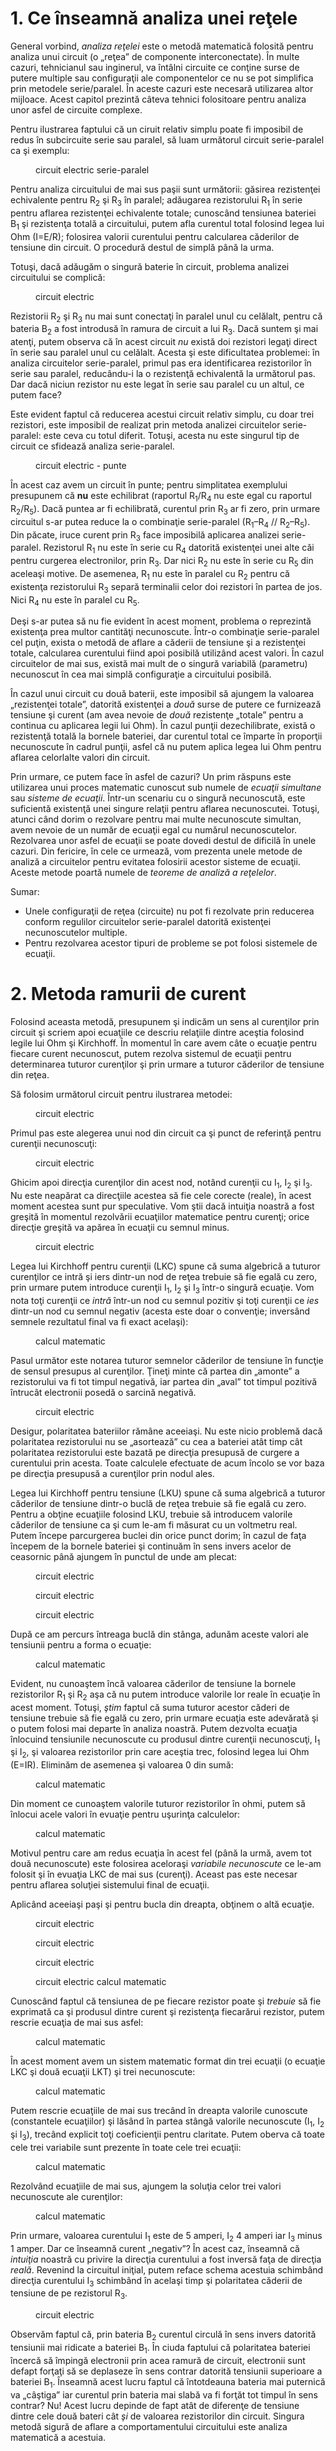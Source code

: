 * 1. Ce înseamnă analiza unei reţele

General vorbind, /analiza reţelei/ este o metodă matematică folosită
pentru analiza unui circuit (o „reţea” de componente interconectate). În
multe cazuri, tehnicianul sau inginerul, va întâlni circuite ce conţine
surse de putere multiple sau configuraţii ale componentelor ce nu se pot
simplifica prin metodele serie/paralel. În aceste cazuri este necesară
utilizarea altor mijloace. Acest capitol prezintă câteva tehnici
folositoare pentru analiza unor asfel de circuite complexe.

Pentru ilustrarea faptului că un ciruit relativ simplu poate fi
imposibil de redus în subcircuite serie sau paralel, să luam următorul
circuit serie-paralel ca şi exemplu:

#+CAPTION: circuit electric serie-paralel
[[../poze/00206.png]]

Pentru analiza circuitului de mai sus paşii sunt următorii: găsirea
rezistenţei echivalente pentru R_{2} şi R_{3} în paralel; adăugarea
rezistorului R_{1} în serie pentru aflarea rezistenţei echivalente
totale; cunoscând tensiunea bateriei B_{1} şi rezistenţa totală a
circuitului, putem afla curentul total folosind legea lui Ohm (I=E/R);
folosirea valorii curentului pentru calcularea căderilor de tensiune din
circuit. O procedură destul de simplă până la urma.

Totuşi, dacă adăugăm o singură baterie în circuit, problema analizei
circuitului se complică:

#+CAPTION: circuit electric
[[../poze/00207.png]]

Rezistorii R_{2} şi R_{3} nu mai sunt conectaţi în paralel unul cu
celălalt, pentru că bateria B_{2} a fost introdusă în ramura de circuit
a lui R_{3}. Dacă suntem şi mai atenţi, putem observa că în acest
circuit /nu/ există doi rezistori legaţi direct în serie sau paralel
unul cu celălalt. Acesta şi este dificultatea problemei: în analiza
circuitelor serie-paralel, primul pas era identificarea rezistorilor în
serie sau paralel, reducându-i la o rezistenţă echivalentă la următorul
pas. Dar dacă niciun rezistor nu este legat în serie sau paralel cu un
altul, ce putem face?

Este evident faptul că reducerea acestui circuit relativ simplu, cu doar
trei rezistori, este imposibil de realizat prin metoda analizei
circuitelor serie-paralel: este ceva cu totul diferit. Totuşi, acesta nu
este singurul tip de circuit ce sfidează analiza serie-paralel.

#+CAPTION: circuit electric - punte
[[../poze/00208.png]]

În acest caz avem un circuit în punte; pentru simplitatea exemplului
presupunem că *nu* este echilibrat (raportul R_{1}/R_{4} nu este egal cu
raportul R_{2}/R_{5}). Dacă puntea ar fi echilibrată, curentul prin
R_{3} ar fi zero, prin urmare circuitul s-ar putea reduce la o
combinaţie serie-paralel (R_{1}--R_{4} // R_{2}--R_{5}). Din păcate,
iruce curent prin R_{3} face imposibilă aplicarea analizei
serie-paralel. Rezistorul R_{1} nu este în serie cu R_{4} datorită
existenţei unei alte căi pentru curgerea electronilor, prin R_{3}. Dar
nici R_{2} nu este în serie cu R_{5} din aceleaşi motive. De asemenea,
R_{1} nu este în paralel cu R_{2} pentru că existenţa rezistorului R_{3}
separă terminalii celor doi rezistori în partea de jos. Nici R_{4} nu
este în paralel cu R_{5}.

Deşi s-ar putea să nu fie evident în acest moment, problema o reprezintă
existenţa prea multor cantităţi necunoscute. Într-o combinaţie
serie-paralel cel puţin, exista o metodă de aflare a căderii de tensiune
şi a rezistenţei totale, calcularea curentului fiind apoi posibilă
utilizând acest valori. În cazul circuitelor de mai sus, există mai mult
de o singură variabilă (parametru) necunoscut în cea mai simplă
configuraţie a circuitului posibilă.

În cazul unui circuit cu două baterii, este imposibil să ajungem la
valoarea „rezistenţei totale”, datorită existenţei a /două/ surse de
putere ce furnizează tensiune şi curent (am avea nevoie de /două/
rezistenţe „totale” pentru a continua cu aplicarea legii lui Ohm). În
cazul punţii dezechilibrate, există o rezistenţă totală la bornele
bateriei, dar curentul total ce împarte în proporţii necunoscute în
cadrul punţii, asfel că nu putem aplica legea lui Ohm pentru aflarea
celorlalte valori din circuit.

Prin urmare, ce putem face în asfel de cazuri? Un prim răspuns este
utilizarea unui proces matematic cunoscut sub numele de /ecuaţii
simultane/ sau /sisteme de ecuaţii/. Într-un scenariu cu o singură
necunoscută, este suficientă existenţă unei singure relaţii pentru
aflarea necunoscutei. Totuşi, atunci când dorim o rezolvare pentru mai
multe necunoscute simultan, avem nevoie de un număr de ecuaţii egal cu
numărul necunoscutelor. Rezolvarea unor asfel de ecuaţii se poate dovedi
destul de dificilă în unele cazuri. Din fericire, în cele ce urmează,
vom prezenta unele metode de analiză a circuitelor pentru evitatea
folosirii acestor sisteme de ecuaţii. Aceste metode poartă numele de
/teoreme de analiză a reţelelor/.

Sumar:

-  Unele configuraţii de reţea (circuite) nu pot fi rezolvate prin
   reducerea conform regulilor circuitelor serie-paralel datorită
   existenţei necunoscutelor multiple.
-  Pentru rezolvarea acestor tipuri de probleme se pot folosi sistemele
   de ecuaţii.

* 2. Metoda ramurii de curent

Folosind aceasta metodă, presupunem şi indicăm un sens al curenţilor
prin circuit şi scriem apoi ecuaţiile ce descriu relaţiile dintre
aceştia folosind legile lui Ohm şi Kirchhoff. În momentul în care avem
câte o ecuaţie pentru fiecare curent necunoscut, putem rezolva sistemul
de ecuaţii pentru determinarea tuturor curenţilor şi prin urmare a
tuturor căderilor de tensiune din reţea.

Să folosim următorul circuit pentru ilustrarea metodei:

#+CAPTION: circuit electric
[[../poze/00209.png]]

Primul pas este alegerea unui nod din circuit ca şi punct de referinţă
pentru curenţii necunoscuţi:

#+CAPTION: circuit electric
[[../poze/00210.png]]

Ghicim apoi direcţia curenţilor din acest nod, notând curenţii cu I_{1},
I_{2} şi I_{3}. Nu este neapărat ca direcţiile acestea să fie cele
corecte (reale), în acest moment acestea sunt pur speculative. Vom ştii
dacă intuiţia noastră a fost greşită în momentul rezolvării ecuaţiilor
matematice pentru curenţi; orice direcţie greşită va apărea în ecuaţii
cu semnul minus.

#+CAPTION: circuit electric
[[../poze/00211.png]]

Legea lui Kirchhoff pentru curenţii (LKC) spune că suma algebrică a
tuturor curenţilor ce intră şi iers dintr-un nod de reţea trebuie să fie
egală cu zero, prin urmare putem introduce curenţii I_{1}, I_{2} şi
I_{3} într-o singură ecuaţie. Vom nota toţi curenţii ce /intră/ într-un
nod cu semnul pozitiv şi toţi curenţii ce /ies/ dintr-un nod cu semnul
negativ (acesta este doar o convenţie; inversând semnele rezultatul
final va fi exact acelaşi):

#+CAPTION: calcul matematic
[[../poze/10171.png]]

Pasul următor este notarea tuturor semnelor căderilor de tensiune în
funcţie de sensul presupus al curenţilor. Ţineţi minte că partea din
„amonte” a rezistorului va fi tot timpul negativă, iar partea din „aval”
tot timpul pozitivă întrucât electronii posedă o sarcină negativă.

#+CAPTION: circuit electric
[[../poze/00212.png]]

Desigur, polaritatea bateriilor rămâne aceeiaşi. Nu este nicio problemă
dacă polaritatea rezistorului nu se „asortează” cu cea a bateriei atât
timp cât polaritatea rezistorului este bazată pe direcţia presupusă de
curgere a curentului prin acesta. Toate calculele efectuate de acum
încolo se vor baza pe direcţia presupusă a curenţilor prin nodul ales.

Legea lui Kirchhoff pentru tensiune (LKU) spune că suma algebrică a
tuturor căderilor de tensiune dintr-o buclă de reţea trebuie să fie
egală cu zero. Pentru a obţine ecuaţiile folosind LKU, trebuie să
introducem valorile căderilor de tensiune ca şi cum le-am fi măsurat cu
un voltmetru real. Putem începe parcurgerea buclei din orice punct
dorim; în cazul de faţa începem de la bornele bateriei şi continuăm în
sens invers acelor de ceasornic până ajungem în punctul de unde am
plecat:

#+CAPTION: circuit electric
[[../poze/00384.png]] 
#+CAPTION: circuit
#+CAPTION: electric
[[../poze/00385.png]] 
#+CAPTION: circuit electric
[[../poze/00386.png]] 
#+CAPTION: circuit electric [[../poze/00387.png]]

După ce am percurs întreaga buclă din stânga, adunăm aceste valori ale
tensiunii pentru a forma o ecuaţie:

#+CAPTION: calcul matematic
[[../poze/10172.png]]

Evident, nu cunoaştem încă valoarea căderilor de tensiune la bornele
rezistorilor R_{1} şi R_{2} aşa că nu putem introduce valorile lor reale
în ecuaţie în acest moment. Totuşi, /ştim/ faptul că suma tuturor
acestor căderi de tensiune trebuie să fie egală cu zero, prin urmare
ecuaţia este adevărată şi o putem folosi mai departe în analiza noastră.
Putem dezvolta ecuaţia înlocuind tensiunile necunoscute cu produsul
dintre curenţii necunoscuţi, I_{1} şi I_{2}, şi valoarea rezistorilor
prin care aceştia trec, folosind legea lui Ohm (E=IR). Eliminăm de
asemenea şi valoarea 0 din sumă:

#+CAPTION: calcul matematic
[[../poze/10173.png]]

Din moment ce cunoaştem valorile tuturor rezistorilor în ohmi, putem să
înlocui acele valori în evuaţie pentru uşurinţa calculelor:

#+CAPTION: calcul matematic
[[../poze/10174.png]]

Motivul pentru care am redus ecuaţia în acest fel (până la urmă, avem
tot două necunoscute) este folosirea aceloraşi /variabile necunoscute/
ce le-am folosit şi în evuaţia LKC de mai sus (curenţi). Aceast pas este
necesar pentru aflarea soluţiei sistemului final de ecuaţii.

Aplicând aceeiaşi paşi şi pentru bucla din dreapta, obţinem o altă
ecuaţie.

#+CAPTION: circuit electric
[[../poze/00388.png]] 
#+CAPTION: circuit
#+CAPTION: electric
[[../poze/00389.png]] 
#+CAPTION: circuit electric
[[../poze/00390.png]] 
#+CAPTION: circuit electric [[../poze/00391.png]]
#+CAPTION: calcul matematic
[[../poze/10175.png]]

Cunoscând faptul că tensiunea de pe fiecare rezistor poate şi /trebuie/
să fie exprimată ca şi produsul dintre curent şi rezistenţa fiecarărui
rezistor, putem rescrie ecuaţia de mai sus asfel:

#+CAPTION: calcul matematic
[[../poze/10176.png]]

În acest moment avem un sistem matematic format din trei ecuaţii (o
ecuaţie LKC şi două ecuaţii LKT) şi trei necunoscute:

#+CAPTION: calcul matematic
[[../poze/10177.png]]

Putem rescrie ecuaţiile de mai sus trecând în dreapta valorile cunoscute
(constantele ecuaţiilor) şi lăsând în partea stângă valorile necunoscute
(I_{1}, I_{2} şi I_{3}), trecând explicit toţi coeficienţii pentru
claritate. Putem oberva că toate cele trei variabile sunt prezente în
toate cele trei ecuaţii:

#+CAPTION: calcul matematic
[[../poze/10178.png]]

Rezolvând ecuaţiile de mai sus, ajungem la soluţia celor trei valori
necunoscute ale curenţilor:

#+CAPTION: calcul matematic
[[../poze/10179.png]]

Prin urmare, valoarea curentului I_{1} este de 5 amperi, I_{2} 4 amperi
iar I_{3} minus 1 amper. Dar ce înseamnă curent „negativ”? În acest caz,
înseamnă că /intuiţia/ noastră cu privire la direcţia curentului a fost
inversă faţa de direcţia /reală/. Revenind la circuitul iniţial, putem
reface schema acestuia schimbând direcţia curentului I_{3} schimbând în
acelaşi timp şi polaritatea căderii de tensiune de pe rezistorul R_{3}.

#+CAPTION: circuit electric
[[../poze/00213.png]]

Observăm faptul că, prin bateria B_{2} curentul circulă în sens invers
datorită tensiunii mai ridicate a bateriei B_{1}. În ciuda faptului că
polaritatea bateriei încercă să împingă electronii prin acea ramură de
circuit, electronii sunt defapt forţaţi să se deplaseze în sens contrar
datorită tensiunii superioare a bateriei B_{1}. Înseamnă acest lucru
faptul că întotdeauna bateria mai puternică va „câştiga” iar curentul
prin bateria mai slabă va fi forţăt tot timpul în sens contrar? Nu!
Acest lucru depinde de fapt atât de diferenţe de tensiune dintre cele
două bateri cât /şi/ de valoarea rezistorilor din circuit. Singura
metodă sigură de aflare a comportamentului circuitului este analiza
matematică a acestuia.

Cunoscând acum valoarea tuturor curenţilor din circuit, putem calcula
căderile de tensiune la bornele tuturor rezistorilor folosind legea lui
Ohm (E=IR):

#+CAPTION: formulă
[[../poze/10180.png]]

Sumar:

*Paşii pentru aplicarea metodei ramurii de curent:*

1. Alegearea unui nod şi a direcţiilor curenţilor (aleator)
2. Scrierea ecuaţiei legii lui Kirchhoff pentru curent în acel nod
3. Notarea polarităţilor căderilor de tensiune în funcţie de direcţia
   aleasă a curenţilor
4. Scrierea ecuaţiilor legii lui Kirchhoff pentru fiecare buclă din
   circuit, înlocuind căderea de tensiune de pe fiecare rezistor (E) cu
   produsul IR în fiecare ecuaţie
5. Aflarea curenţilor necunoscuţi de pe fiecare ramură (rezolvarea
   sistemului de ecuaţii)
6. Dacă oricare dintre soluţii este negativă, atunci direcţia pe care am
   intuit-o la punctul 1 este greşită!
7. Calcularea căderilor de tensiune la bornele tuturor rezistorilor
   (E=IR)

* 3. Metoda buclei de curent

/Metoda buclei de curent/ sau /metoda ochiului de curent/ este
asemănătoare metodei ramurii de curent prin faptul că foloseşte un
sistem de ecuaţii descris de legea lui Kirchhoff pentru tensiune şi
legea lui Ohm pentru determinarea curenţilor necunoscuţi din circuit.
Diferă de metoda ramurii de curent prin faptul că /nu/ utilizează legea
lui Kirchhoff pentru curent şi de obicei este nevoie de mai puţine
variabile şi ecuaţii pentru rezolvare, ceea ce reprezintă un avantaj.

*** Metoda convenţională

Să vedem cun funcţionează această metodă folosind acelaşi circuit:

#+CAPTION: circuit electric
[[../poze/00209.png]]

Primul pas în metoda buclei este identificarea „buclelor” din circuit
asfel încât să cuprindem toate componentele. În circuitul de mai sus,
prima bucla va fi cea formată de B_{1}, R_{1}, şi R_{2}, iar cea de a
doua din B_{3}, R_{2}, and R_{3}. Partea cea mai ciudată a acestei
metode este imaginarea circulaţiei curenţilor prin fiecare dintre aceste
bucle.

#+CAPTION: circuit electric
[[../poze/00215.png]]

Alegerea direcţiei fiecărui curent este complet arbitrară precum în
cazul metodei ramurii de curent, dar ecuaţiile rezultate sunt mai uşor
de rezolvat dacă avem aceeiaşi direcţie prin componentele aflate la
intersecţia celor două bucle formate (putem observa faptul că atât
curentul I_{1} cât şi I_{2} trec prin rezistorul R_{2} de jos în sus în
locul în care se intesectează). Dacă direcţia curentului presupusă
iniţial se dovedeşte a fi greşită, acest lucru se va observa în soluţia
finală prin faptul că valoarea va fi negativă.

Următorul pas este notarea tuturor polarităţilor căderilor de tensiune
la bornele rezistorilor în funcţie de direcţia curenţilor indicată de
bucle. Ţineţi minte că partea din „amonte” a rezistorului va fi tot
timpul negativă, iar partea din „aval” tot timpul pozitivă întrucât
electronii posedă o sarcină negativă. Polarităţile bateriei depind
desigur de orientarea lor în diagramă şi pot să corespundă sau să nu
corespundă cu polarităţile rezistorilor:

#+CAPTION: circuit electric
[[../poze/00216.png]]

Utilizând legea lui Kirchhoff pentru tensiune, putem parcurge fiecare
dintre cele două bucle, generând ecuaţii în funcţie de căderile de
tensiune ale coponentelor şi de polarităţi. La fel ca în cazul metodei
ramurii de curent, vom desemna căderea de tensiune a unui rezistor ca
produsul dintre rezistenţa acestuia (în ohmi) şi curentul buclei
respective (I_{1} sau I_{2} în acest caz), a cărei valoare nu este
cunoscută în acest moment. Când cei doi curenţi se intersectează (cazul
rezistenţei R_{2}), vom scrie acel termen al ecuaţie ca produsul dintre
căderea de tensiune pe acel component şi /suma/ celor doi curenţi ai
buclelor (E_{R2}*(I_{1} + I_{2})).

Începem cu bucla din stânga din colţul stânga sus şi parcurgem întregul
ochi de reţea în direcţia inversă acelor de ceasornic (direcţia este pur
arbitrară), obţinând următoarea ecuaţie:

#+CAPTION: calcul matematic
[[../poze/10181.png]]

Observaţi faptul că prin rezistorul R_{2} curentul care trece este de
fapt suma curenţilor celor două bucle( I_{1} şi I_{2}). Acest lucru se
datorează faptul că ambii curenţi trec prin R_{2} în aceeiaşi direcţie.
Simplificând ecuaţia obţinem:

#+CAPTION: calcul matematic
[[../poze/10182.png]]

În acest moment avem o singură ecuaţie şi/cu două necunoscute. Acest
lucru înseamnă ca mai avem nevoie de încă o evuaţie pentru a determina
curenţii buclelor. Această ecuaţia o obţinem prin parcurgerea buclei din
dreapta a circuitului, şi obţinem:

#+CAPTION: calcul matematic
[[../poze/10183.png]]

Simplificând ecuaţia cum am făcut şi înainte, obţinem:

#+CAPTION: calcul matematic
[[../poze/10184.png]]

Având două ecuaţii putem folosi metode matematice pentru determinarea
necunoscutelor I_{1} şi I_{2}:

#+CAPTION: calcul matematic
[[../poze/10185.png]]

Dar, atenţie, aceste valori ale curenţilor sunt valabile pentru bucle şi
nu sunt curenţii efectivi ai /ramurilor/. Să ne întoarcem la circuitul
iniţial pentru a vedea care este relaţia dintre ei.

#+CAPTION: circuit electric
[[../poze/00217.png]]

Rezultatul de minus 1 amper pentru curentul buclei I_{2} înseamnă că
direcţia indicată iniţial (aleator) este incorectă. În realitate,
direcţia curentului I_{2} este contrară acesteia (observaţi modificarea
sensului buclei pe desen!)

#+CAPTION: circuit electric
[[../poze/00218.png]]

Această modificare a direcţiei curentului faţă de ceea ce am presupus
iniţial va modificat polaritatea căderilor de tensiune pe rezistorii
R_{2} şi R_{3} datorită curentului I_{2}. De aici putem deduce curentul
prin R_{1}, 5 amperi, căderea de tensiune (I*R) 20 de volţi. De
asemenea, curentul prin R_{3} este 1 amper, cu o cădere de tensiune de 1
volt. Dar ce se întâmplă în cazul rezistorului R_{2}?

Curentul de buclă I_{1} trece prin R_{2} de jos în sus, iar curentul
I_{2} de sus în jos. Pentru a determina curentul real prin R_{2},
trebuie să observăm foarte atent interacţiunea dintre curenţii celor
două bucle, I_{1} şi I_{2} (în acest caz sunt în opoziţie); valoarea
finală va fi suma algerbrică a celor doi. Din moment ce I_{1} are 5
amperi într-o direcţie şi I_{2} 1 amper în direcţia opusă, curentul
/real/ prin R_{2} este diferenţa celor doi, adică 4 amperi şi trece prin
R_{2} de jos în sus:

#+CAPTION: circuit electric
[[../poze/00219.png]]

Cu un curent de 4 amperi prin R_{2} rezultă o cădere de tensiune de 8
volţi.

*** Un alt exemplu

Principalul avantaj al metodei buclei de curent este că în general
soluţia unei reţele mari poate fi găsită cu relativ puţine ecuaţii şi
puţine necunoscute. Pentru circuitul analizat de noi a fost nevoie de 3
ecuaţii folosind metoda ramurii de curent şi doar două folosind metoda
buclei de curent. Acest avantaj creşte semnificativ atunci când reţeau
creşte în complexitate:

#+CAPTION: circuit electric
[[../poze/00220.png]]

Pentru rezolvara acestui circuit folosind metoda ramurii de curent, am
avea nevoie de 5 variabile pentru fiecare curent posibil din circuit (de
la I_{1} la I_{5}) şi prin urmare 5 ecuaţii pentru aflarea soluţiei,
două pentru LKC şi trei pentru LKT:

#+CAPTION: circuit electric
[[../poze/00221.png]] 
#+CAPTION: formule
[[../poze/10186.png]]

În schimb, folosind metoda buclei de curent avem doar trei necunoscute
şi prin urmare doar trei ecuaţii de rezolvat pentru rezolvarea reţelei,
ceea ce constituie un avantaj:

#+CAPTION: circuit electric
[[../poze/00222.png]] 
#+CAPTION: formule
[[../poze/10187.png]]

Sumar:

*Paşii pentru aplicarea metodei ramurii de curent:*

1. Trasarea buclelor de curent în circuit asfel încât să fie cuprinse
   toate componentele
2. Noatarea polarităţii căderilor de tensiune de pe rezistori în funcţie
   de direcţiile curenţilor de bucla aleşi
3. Scrierea ecuaţiilor legii lui Kirchhoff pentru tensiune în cazul
   fiecărei bucle din circuit, înlocuind tensiunea (E) cu produsul
   dintre curent şi rezistenţă (IR) pentru fiecare rezistor din ecuaţie.
   Acolo unde doi curenţi de buclă se intersectează unul cu celălalt
   printr-un comonent, curentul se exprimă ca şi sumă algebrică dintre
   cei doi curenţi (ex. I_{1} + I_{2}) dacă au aceeiaşi direcţie prin
   component; în caz contrar, curentul se va exprima ca şi diferenţă
   (I_{1} - I_{2})
4. Rezolvare sistemului de ecuaţii rezultat şi aflarea curenţilor de
   buclă
5. Dacă oricare dintre soluţii este negativă, înseamnă că direcţia
   iniţială presupusă pentru curent este greşită!
6. Adunarea algebrică a curenţilor de buclă pentru aflarea curenţilor
   prin componentele prin care trec mai mulţi curenţi de buclă
7. Aflarea căderilor de tensiune pe toţi rezistorii (E=IR)

* 4. Metoda nodului de tensiune

Metoda nodului de tensiune pentru analiza circuitelor determină
tensiunea nodurilor în funcţie de ecuaţiile legii lui Kirchhoff pentru
curent. Această analiză arată puţin ciudat pentru că necesită înlocuirea
surselor de tensiune cu surse echivalente de curent. De asemenea,
valorile rezistorilor în ohmi sunt înlocuite prin conductanţele
ecivalente în siemens, G = 1/R. Unitatea de măsură pentru conductanţă
este siemens-ul, S=Ω^{-1}

*** Exemplul 1

Începem cu un circuit ce conţine surse de tensiune convenţionale. Un
punct comun E_{0} este ales ca şi punct de referinţă. Tensiunile pentru
celelalte noduri, E_{1} şi E_{2} sunt calculate în funcţie de acest
punct.

#+CAPTION: circuit electric
[[../poze/00497.png]]

O sursă de tensiune în serie cu o rezistenţă trebuie să fie înlocuită de
o sursă de curent echivalentă în paralel cu o rezistenţă. Vom scrie apoi
ecuaţiile LKC pentru fiecare nod. Partea dreaptă a ecuaţiei reprezintă
valoarea sursei de curent ce alimentează nodul respectiv. Circuitul
modificat arată asfel:

#+CAPTION: circuit electric
[[../poze/00498.png]]

Înlocuim rezistenţa rezistorilor în ohmi cu conductanţa acestora în
siemens:

#+BEGIN_EXAMPLE
               I1 = E1/R1 = 10/2 = 5 A
               I2 = E2/R5 = 4/1  = 4 A

               G1 = 1/R1 = 1/2 Ω   = 0.5 S
               G2 = 1/R2 = 1/4 Ω   = 0.25 S
               G3 = 1/R3 = 1/2.5 Ω = 0.4 S

               G4 = 1/R4 = 1/5 Ω   = 0.2 S
               G5 = 1/R5 = 1/1 Ω   = 1.0 S
#+END_EXAMPLE

#+CAPTION: circuit electric
[[../poze/00499.png]]

Conductanţele paralele (rezistorii) pot fi combinaţi prin adunarea
conductanţelor. Deşi nu vom redesena circuitul, putem deja aplica metoda
nodului de tensiune:

#+BEGIN_EXAMPLE
               GA = G1 + G2 = 0.5 S + 0.25 S = 0.75 S
               GB = G4 + G5 = 0.2 S + 1 S = 1.2 S 
#+END_EXAMPLE

Pentru dezvoltarea unei metode generale, vom scrie ecuaţiile LKC în
funcţie de tensiunile necunoscute ale nodurilor 1 şi 2, V_{1} şi V_{2}
de această dată.

#+BEGIN_EXAMPLE
               GAE1 + G3(E1 - E2) = I1             (1)

               GBE2 - G3(E1 - E2) = I2             (2)



               (GA + G3 )E1         -G3E2 = I1     (1)

                      -G3E1 + (GB + G3)E2 = I2     (2)
#+END_EXAMPLE

Suma conductanţelor conectate la primul nod este este coeficientul
pozitiv al primei tensiuni din ecuaţia (1). Suma conductanţelor
conectate la cel de al doilea nod este coeficientul pozitiv al celei de
a doua tensiuni din ecuaţia (2). Ceilalţi coeficienţi sunt negativi,
reprezentând conductanţele dintre noduri. Pentru ambele ecuaţii, partea
dreaptă a ecuaţiei este egală cu sursa de curent respectivă conectată la
nod. Această metodă ne permite să scriem rapid ecuaţiile prin inspecţie
şi duce la următoarele reguli pentru aplicarea metodei nodului de
tensiune.

1. Înnlcuirea surselor de tensiune în serie cu un rezistor cu o sursă
   echivalentă de curent şi un rezistor în paralel
2. Schimbarea valorilor rezistorilor în conductanţe
3. Selectarea unui nod de referinţă (E_{0})
4. Desemnarea unor tensiuni necunoscute pentru nodurile rămase,
   (E_{1})(E_{2}) ... (E_{N})
5. Scrierea unei ecuaţii LKC pentru fiecare nod, 1, 2, ... N.
   Coeficientul pozitiv a primei tensiuni din prima ecuaţie este suma
   conductanţelor conectate la primul nod. Coeficientul pentru a doua
   tensiune din a doua ecuaţie este suma conductanţelor conectate la
   acel nod. Acelaşi lucru este valabil şi pentru a treia tensiune în
   ecuaţia a treia şi pentru celelalte ecuaţii. Aceşti coeficienţi se
   găsesc pe o diagonală.
6. Toţi ceilalţi coeficienţi ai ecuaţiei sunt negativi, reprezentând
   conductanţele dintre noduri. În prima ecuaţie, coeficientul al doile
   reprezintă conductanţa dintre nodul 1 şi nodul 2, al treilea
   coeficient reprezintă conductanţă dintre nodul 1 şi nodul 3. Acelaşi
   lucru este valabil şi pentru celelalte ecuaţii
7. Partea din dreapta a ecuaţiilor reprezintă sursa de curent conectată
   la nodurile respective
8. Rezolvarea sistemului de ecuaţii şi aflarea tensiunilor nodurilor
   necunoscute

Pentru figura de mai sus, ecuaţiile arată asfel:

#+BEGIN_EXAMPLE
               (0.5+0.25+0.4)E1 -(0.4)E2=  5 
              -(0.4)E1 +(0.4+0.2+1.0)E2 = -4
               (1.15)E1 -(0.4)E2=  5 

              -(0.4)E1 +(1.6)E2   = -4

               E1 =  3.8095
               E2 = -1.5476
#+END_EXAMPLE

*** Exemplul 2

Circuitul de mai jos are trei noduri. Conductanţele nu apar pe desen,
dar G_{1}=1/R_{1}, etc.

#+CAPTION: circuit electric
[[../poze/00500.png]]

Există trei noduri pentru care putem scrie ecuaţii. Coeficienţii sunt
pozitivi pentru E_{1} (ecuaţia 1), E_{2} (ecuaţia 2) şi E_{3} (ecuaţia
3). Acestea sunt sumele tuturor conductanţelor conectate la nodurile
respective. Toţi ceilalţi coeficienţi sunt negativi, reprezentând
conductanţa între noduri. Partea din dreapta a ecuaţiei reprezintă sursa
de curent, 0.136092 amperi, singura sursă pentru nodul 1. Celelalte
ecuaţii au zero în partea dreapta datorită lipsei unei surse de
tensiune.

#+BEGIN_EXAMPLE
               (G1 + G2)E1              -G1E2             -G2E3      = 0.136092
                     -G1E1  +(G1 + G3 + G4)E2             -G3E3      = 0
                     -G2E1              -G3E2 +(G2 + G3 + G5)E3      = 0
#+END_EXAMPLE

Se poate observa că diagonala matricii formate are coeficienţi pozitivi.
Toţi ceilalţi coeficienţi sunt negativi.

Soluţia este E_{1} = 24.000 V, E_{2} = 17.655 V, E_{3} = 19.310 V.

Sumar:

1. Înlocuirea surselor de tensiune conectate în serie cu un rezistor cu
   o sursă de curent conectată în paralel cu un rezistor. Cele două
   reprezentări sunt echivalente
2. Schimbarea valorilor rezistorilor cu conductanţe
3. Selectarea unui nod de referinţă (E_{0})
4. Atribuirea de tensiuni necunoscute (E_{1})(E_{2}) ... (E_{n})
   nodurilor rămase
5. Scrierea legii lui Kirchhoff pentru curent pentru fiecare din
   nodurile 1, 2, ... N. Coeficientul pozitiv al primei tensiuni din
   prima ecuaţie reprezintă suma conductanţelor legate la acel nod.
   Coeficientul pozitiv al celei de a doua tensiuni, din ecuaţia a doua,
   este suma conductaţelor conectate la acel nod. Acelaşi lucru este
   valabil şi pentru coeficientul celei de a treia tensiuni din ecuaţia
   a treia, precum şi pentru toate celelalte ecuaţii. Toţi coeficienţii
   se regăsesc pe diagonala principală
6. Toţi ceilalţi coeficienţi ale celorlalte ecuaţii sunt negativi şi
   reprezintă conductanţele dintre noduri. În prima ecuaţie, al doilea
   coeficient reprezintă conductanţa dintre nodul 1 şi nodul 2;
   coeficientul al treilea reprezintă conductanţa dintre nodul 1 şi
   nodul 3. Acelaşi lucru este valabil pentru toţi ceilalţi coeficienţi
   ai tuturor ecuaţiilor
7. Termenii din partea dreapta a ecuyaţiei reprezintă sursele de curent
   conectate la nodurile respective
8. Se rezolvă sistemul de ecuaţii pentru aflarea tensiunilor de nod
   necunoscute

* 5. Teorema lui Millman

Prin intermediul teoremei lui Millman, circuitul este redesenat ca şi o
reţea de ramuri paralele, fiecare ramură conţinând un rezistor sau o
combinaţie serie baterie/rezistor. Această teoremă se poate aplica doar
în cazul circuitelor ce pot suferi această modificare.

*** Exemplu

Avem (din nou) circuitul de mai jos:

#+CAPTION: circuit electric
[[../poze/00209.png]]

Acelaşi circuit redesenat pentru aplicarea teoremei lui Millman:

#+CAPTION: circuit electric
[[../poze/00223.png]]

Luând în considerare rezisteţa şi tensiunea furnizată în fiecare ramură,
putem folosi teorema lui Millman pentru aflarea căderilor de tensiune în
toate ramurile. Chiar dacă nu există bateria B_{2}, notaţia B_{3} pentru
bateria din dreapta este pentru a scoate în evidenţă faptul că aceasta
aparţine ramurii 3 din circuit!

Teorema nu este altceva decât o ecuaţie lungă aplicabilă oricărui
circuit ce poate fi redesenat ca şi ramuri paralele, fiecare ramură cu
propria sa sursă de tensiune şi rezistenţă în serie:

#+CAPTION: teorema lui Millman
[[../poze/10188.png]]

Înlocuind valorile din exemplul de mai sus ajungem la următorul
rezultat:

#+CAPTION: formulă
[[../poze/10189.png]]

Valoarea rezultatului, 8 V, reprezintă căderea de tensiune pe toate
ramurile:

#+CAPTION: circuit electric
[[../poze/00224.png]]

Polarităţile tuturor tensiunilor au ca şi referinţa acelaşi punct. În
exemplul de mai sus, firul de jos este folosit ca şi punct de referinţă,
prin urmare tensiunile pentru fiecare ramură au fost introduse în
ecuaţie ca fiind pozitive (28 pentru R_{1}, 0 pentru R_{2} şi 7 pentru
R_{3}).

Pentru aflarea căderilor de tensiune pe fiecare rezistor, tensiunea
Millman (8 V în acest caz) trebuie compoarată cu tensiunea fiecărei
surse din fiecare ramură, folosind principiul aditivităţii tensiunilor
în serie:

#+CAPTION: formulă
[[../poze/10190.png]]

Pentru aflarea curenţilor prin fiecare ramură, aplicăm legea lui Ohm
(I=E/R):

#+CAPTION: formulă
[[../poze/10191.png]]

Direcţia curentului prin fiecare rezistor este determinată de
polaritatea fiecărui rezistor şi *nu* de polaritatea bateriei, curentul
putând fi forţat să de deplaseze invers printr-o baterie, precum în
cazul bateriei B_{3}. Acest lucru este bine de ţinut minte fiindcă
teorema lui Millman nu ne oferă niciun indiciu cu privire la
posibilitatea unei direcţii greşite a curenţilor precum este cazul
metodelor ramurii de curent şi a buclei de curent. Trebuie să fim atenţi
la polaritatea căderii de tensiune la bornele rezistorilor, determind de
acolo direcţie de curgere a curentului.

#+CAPTION: circuit electric
[[../poze/00226.png]]

Sumar:

-  Teorema lui Millman consideră circuitul o reţea paralelă de ramuri.
-  Toate tensiunile introduse şi aflate din teorema lui Millman au ca
   referinţă unul şi acelaşi punct din circuit (de obicei latura de jos
   a circuitului)

* 6. Teorema superpoziţiei

Teorema superpoziţiei reprezintă acea viziune de geniu ce transformă un
subiect complex într-o versiune simplă şi uşor de înteles.

Strategia constă în eliminarea rând pe rând a tuturor surselor de putere
din circuit exceptând una singură, utilizând analiza serie/paralel
pentru determinarea căderilor de tensiune şi a curenţilor din reţeaua
modificată pentru fiecare sursă de putere separat. Apoi, după ce toate
căderile de tensiune şi curenţii au fost determinaţi pentru fiecare
sursă de tensiune funcţionând separat/independent în reţea, valorile
sunt /suprapuse/ una peste cealaltă (adunare algebrucă) pentru
determinarea efectivă a curenţilor şi tensiunilor atunci când în circuit
funcţionează toate sursele de putere împreună.

*** Exemplu

Să luăm acelaşi circuit ca şi exemplu:

#+CAPTION: circuit electric
[[../poze/00209.png]]

Din moment ce avem două surse de putere în acest circuit, va trebui să
calculăm două seturi de date pentru căderile de tensiune şi curent, un
set pentru circuitul funcţionând doar cu sursa de tensiune de 28 de
volţi...

#+CAPTION: circuit electric
[[../poze/00227.png]]

...celălalt pentru circuitul funcţionând doar cu bateria de 7 volţi:

#+CAPTION: circuit electric
[[../poze/00228.png]]

Atunci când redesenăm un circuit pentru analiza serie/paralel cu o
singură sursă, toate celelalte surse de tensiune sunt înlocuite de fire
(scurt circuit), şi toate sursele de curent sunt înlocuitr de circuite
deschise. Din moment ce avem doar surse de tensiune (baterii) în
circuitul de mai sus, toate sursele de putere inactive vor fi înlocuite
de fire.

Analizând circuitul în care acţionează doar bateria de 28 de volţi,
obţinem următoarele valori pentru tensiune şi curent:

#+CAPTION: tabel
[[../poze/10192.png]] 
#+CAPTION: circuit electric
[[../poze/00229.png]]

Analizând circuitul în care acţionează doar bateria de 7 de volţi,
obţinem următoarele valori pentru tensiune şi curent:

#+CAPTION: tabel
[[../poze/10193.png]] 
#+CAPTION: circuit electric
[[../poze/00230.png]]

Atunci când realizăm suprapunerea, trebuie să fim foarte atenţi la
polaritatea căderilor şi la direcţia curenţilor, pentru că aceste valori
se adună /algebric/:

#+CAPTION: tabel
[[../poze/00231.png]]

Aplicând aceste valori, rezultatul final arată asfel:

#+CAPTION: circuit electric
[[../poze/00232.png]]

Acelaşi lucru este valabil şi în cazul curenţilor.

#+CAPTION: tabel
[[../poze/00233.png]]

Folosind valorile aflate după aplicarea superpoziţiei, circuitul arată
asfel:

#+CAPTION: circuit electric
[[../poze/00234.png]]

Simplu şi elegant în acelaşi timp. Totuşi, teorema superpoziţiei poate
fi aplicată doar circuitelor ce pot fi reduse la combinaţii de circuite
serie/paralel pentru fiecare sursă de putere (tensiune sau curent) în
parte, şi doar atunci când ecuaţiile folosite sunt liniare. Acest lucru
înseamnă ca teorema nu potate fi folosită decât pentru determinare
tensiunii şi a puteri /nu>/ şi a puterii! Puterile disipate în circuit,
fiind funcţii neliniare, nu pot fi adunate algebric atunci când se
consideră doar o sursă de putere. Aceeiaşi nevoie de liniaritate
înseamnă ca teorema este inutilă în circuitele în care rezistenţa
componentelor se modifică odată cu tensiunea sau temperatura, ca de
exemplu becuri incandescente sau varistoare.

O altă condiţie este ca toate componentele să fie „bilaterale”,
însemnând faptul că trebuie să se comporte exact le fel indiferent care
este direcţia de deplasare a electronilor prin ele. Rezistenţele
îndeplinesc această cerinţă, precum şi toate circuitele studiate până
acum.

Teorema superpoziţiei se foloseşte şi în studiul circuitelor de curent
alternativ (CA) şi circuitele cu amplificatoare semiconductoare, acolo
unde de multe ori curentul alternativ este mixat (suprapus) peste
curentul continuu. În asfel de cazuri putem analiza circuitul când doar
sursa de curent continuu este prezentă în circuit şi atunci când doar
cea de curent alternativ este prezentă; rezultatul final este
superpoziţia celor două cazuri. Până una alta, folosind teorema
superpoziţie nu mai suntem nevoiţi să folosim sistemele de ecuaţii
pentru analiza circuitelor.

Sumar:

-  Conform teremei superpoziţiei, un circuit poate fi analizat
   considerând că în circuit funcţionează doar câte o singură sursă de
   putere pe rând; valorile tensiunilor şi curenţilor pentru fiecare caz
   în parte, se adună pentru aflarea soluţiei finale, atunci când în
   circuit funcţionează toate sursele de putere
-  Pentru a scoate toate sursele de putere din circuit exceptând una
   singură, toate sursele de tensiune se înlocuiesc cu un fir, şi toate
   sursele de curent cu un circuit deschis.

* 7. Teorema lui Thevenin

Teorema lui Thevenin susţine că orice circuit liniar poate fi
simplificat, indiferent de complexitatea sa, la un circuit echivalent cu
doar o singură sursă de tensiune şi o rezistenţă legată în serie.
Semnificaţia termenului „liniar” este aceeiaşi ca şi în cazul teoriei
superpoziţiei, unde toate ecuaţiile folosite trebuie să fie liniare.
Dacă avem de a face cu componente pasive (rezistori, bobine şi
condensatori) această condiţie este îndeplinită. Dar, există unele
componente, precum cele semiconductoare, ce sunt neliniare. Aceste
circuite le vom numi prin urmare /neliniare/

Teorema lui Thevenin este folosită în special pentru analiza sistemelor
de putere şi alte circuite în care un rezistor din circuit (rezistorul
de „sarcină”) este supus modificărilor; reclacularea circuitului este
necesară cu fiecare valoare a rezistenţei de sarcină pentru determinarea
tensiuni şi curentului prin el.

*** Exemplu

Să reluăm circuitul studiat până acum cu celelalte metode:

#+CAPTION: circuit electric
[[../poze/00209.png]]

Să presupunem că rezistorul R_{2} este sarcina din acest circuit. Avem
deja la dispoziţie patru metode pentru determinarea tensiunii şi
curentului prin R_{2}, dar niciuna dintre aceste metode nu este
eficientă din punct de vedere al timpului de lucru. Imaginaţi-vă că aţi
folosi aceste metode de fiecare dată când valoarea sarcinii (rezistenţei
de sarcină) se schimbă (modificarea rezistenţei sarcinii este un lucru
/foarte/ des întâlnit în sistemele de putere). Această situaţie ar
presupune /multă/ muncă!

Teorema lui Thevenin înlătură temporar sarcina din circuitul iniţial
transformând ceea ce rămâne într-un circuit echivalent compus dintr-o
singură sursă de tensiune şi rezistenţe în serie. Rezistenţa de sarcină
poate fi apoi re-conectată în acest „circuit Thevenin echivalent” şi se
pot continua calculele pentru întreaga reţea ca şi cum nu ar fi decât un
simplu circuit serie:

#+CAPTION: circuit electric
[[../poze/00235.png]]

După conversia circuitului vom avea:

#+CAPTION: circuit electric
[[../poze/00236.png]]

„Circuitul Thevenin echivalent” este echivalentul electric ale surselor
şi rezistorilor B_{1}, R_{1}, R_{3} şi B_{2} văzute din cele două puncte
de contact al rezistorului de sarcină R_{2}. Acest circuit echivalent,
dacă este dedus corect, se va comporta exact ca şi circuitul original.
Cu alte cuvinte, curentul şi tensiunea sarcinii (R_{2}) ar trebuie să
fie exact aceeiaşi în ambele circuite. Rezistenţa R_{2} nu potate face
diferenţa dintre reţeaua originală şi circuitul echivelnt, atâta timp
cât E_{Thevenin} şi R_{Thevenin} au fost calculate corect.

Avantajul transformării constă în uşurinţa calculelor pentru circuitul
simplificat, mult mai uşoară decât în cazul circuitului original. Primul
pas este înlăturarea rezistenţei de sarcină din circuitul original şi
înlocuirea acestuia cu un circuit deschis:

#+CAPTION: circuit electric
[[../poze/00237.png]]

Apoi determinăm căderea de tensiune între punctele „fostei” sarcini,
folind orice metode disponibile. În acest cazu, circuitul original, mai
puţin sarcina, nu este altceva decât un circuit serie simplu cu două
baterii; putem aplica prin urmare regulile circuitelor serie, legea lui
ohm şi legea lui Kirchhoff pentru tensiune:

#+CAPTION: tabel
[[../poze/10194.png]] 
#+CAPTION: circuit electric
[[../poze/00238.png]]

Căderea de tensiune între cele două puncte ale sarcinii poate fi dedusă
din tensiunea bateriei şi căderea de tensiune pe una dintre baterii,
fiind de 11.2 volţi. Aceasta este tensiunea Thevenin, E_{Thevenin} din
circuitul echivalent:

#+CAPTION: circuit electric
[[../poze/00239.png]]

Pentru aflarea rezistenţei serie din circuitul echivalent, trebuie să
luăm circuitul original, mai puţin sarcina, să înlăturăm sursele de
putere (la fel ca în cazul teoremei superpoziţiei) şi să determinăm
rezistenţa de la un terminal la celălalt:

#+CAPTION: circuit electric
[[../poze/00240.png]]

După înlăturarea celor două baterii, rezistenţa totală măsurată în
această locaţie este egală cu rezistenţele R_{1} şi R_{3} în paralel:
0.8 Ω. Aceasta reprezintă rezistenţa Thevenin (R_{Thevenin}) pentru
circuitul echivalent:

#+CAPTION: circuit electric
[[../poze/00241.png]]

Cunoscând valoarea rezistorului (2 Ω) dintre cele două puncte de
conexiune, putem determina căderea de tensiune şi curentul prin acesta,
ca şi cum întregul circuit nu ar fi altceva decât un simplu circuit
serie:

#+CAPTION: tabel
[[../poze/10195.png]]

Putem oberva că valorile pentru curent şi tensiune (4 amperi, 8 volţi)
sunt identice cu valorile găsite aplicând celelalte metode de analiză.
De asemenea, valorile tensiunilior şi curenţilor pentru rezistenţa serie
şi sursa Thevenin echivalente nu se aplică componentelor din circuitul
original. Teorem lui Thevenin este folositoare doar pentru determinarea
comportamentului unui /singur/ rezistor din reţea: sarcina.

Sumar:

-  Teorema lui Theveinn este o modalitate de reducere a unei reţele la
   un circuit echivalent compus dinstr-o singură sursă de tensiune, o
   rezistenţă serie şi rezistenţa de sarcină

*Paşii pentru aplicarea teoremei lui Thevenin:*

1. Găsirea sursei de tensiune Thevenin prin îndepărtarea sarcinii din
   circuitul original şi calcularea căderii de tensiune dintre punctele
   în care se afla sarcina iniţial
2. Găsirea rezistenţei Thevenin prin îndepărtarea tuturor surselor de
   putere din circuitul original şi calcularea rezistenţei totale dintre
   cele două puncte
3. Desenarea circuitului Thevenin echivalent, cu sursa de tensiune şi
   rezistenţa Thevenin în serie. Rezistorul de sarcină se re-introduce
   între cele două puncte (deschise) din circuit
4. Aflarea căderii de tensiune şi a curentului prin rezistorul de
   sarcină folosind regulile circuitelor serie

* 8. Teorema lui Norton

Conform teoremei lui Norton este posibilă simplificarea oricărui circuit
liniar, indiferent de complexitate, la un circuit echivalent dotat cu o
singură sursă de curent şi o rezistenţă paralelă, ambele conectate la o
sarcină. La fel ca în cazul teoremei lui Thevenin, termenul „liniar” are
semnificaţia teoremei superpoziţiei: ecuaţiile implicate trebuie să fie
liniare.

*** Exemplu:

Circuitul iniţial este cel folosit şi în exemplele precedente, şi arată
asfel:

#+CAPTION: circuit electric
[[../poze/00209.png]]

Circuitul echivalent după aplicarea teoremei lui Norton va fi următorul:

#+CAPTION: circuit Norton echivalent
[[../poze/00242.png]]

/Sursa de curent/ este un component a cărui scop este furnizarea unei
valori constante de curent, indiferent de valoarea tensiunii.

La fel ca în cazul teoremei lui Thevenin, întreg circuitul original, în
afară de rezistenţa de sarcină, a fost redus la un circuit echivalent ce
este mult mai uşor de analizat. Paşii folosiţi pentru calcularea sursei
de curent, I_{Norton}, şi a rezistenţei Norton, R_{Norton}, sunt de
asemenea similari teoremei precedente.

Primul pas este identificarea rezistenţei de sarcină şi înlăturarea
acesteia din circuitul original:

#+CAPTION: circuit electric
[[../poze/00237.png]]

Pentru aflarea curentului Norton, plasăm un fir (scurt circuit) între
cele două puncte ale sarcinii şi determinăm curentul rezultat. Observaţi
că acest pas este exact invers în teorema lui Thevenin, unde am înlocuit
sarcină cu un circuit deschis:

#+CAPTION: circuit electric
[[../poze/00243.png]]

Acum avem o cădere de 0 volţi între punctele de conexiune a sarcinii
(înăturate), ceea ce înseamă că valoarea curentului prin R_{1} depinde
doar de tensiunea bateriei B_{1} şi de valoarea rezistorului R_{1}: 7
amperi (I=E/R). Acelaşi lucru este valabil şi în partea dreapta a
circuitului, unde curentul este tot 7 amperi. Prin urmare, curentul
total prin scurt circuitul sarcinii este de 14 amperi şi reprezintă
curentul sursei Norton (I_{Norton}).

#+CAPTION: circuit electric
[[../poze/00244.png]]

Din nou, direcţia săgeţii unei surse de curent este /contrară/
deplasării reale a electronilor printr-un circuit, notaţie ce o folosim
în această carte.

Pentru calcularea rezistenţei Norton, procedăm precum în cazul teoremei
lui Thevenin: luăm circuitul original, fără rezistenţa de sarcină,
îndepărtăm sursele de putere conform principiului aplicat în cadrul
teoremei superpoziţiei (sursele de tensiune le înlocuim cu scurt circuit
iar sursele de tensiune cu circuit deschis) şi aflăm apoi rezistenţa
totală dintr-un punct al sarcinii la celălalt (cei doi rezistori legaţi
în paralel):

#+CAPTION: circuit electric
[[../poze/00240.png]]

În acest moment circuitul Norton echivalent arată asfel:

#+CAPTION: circuit electric
[[../poze/00245.png]]

Reconectând rezistenţa de sarcină iniţială (2 Ω), vom analiza circuitul
Norton precum o conexiune paralelă simplă:

#+CAPTION: tabel
[[../poze/10196.png]]

La fel cum am văzut şi în cazul teoremei lui Thevenin, singurele
informaţii utile din această analiză sunt valoarea tensiunii şi a
curentului prin rezistenţa de sarcină R_{2}; celelalte informaţii cu
privire la circuit sunt irelevent. Avantajul constă în simplitatea
analizei circuitului atunci când avem mai multe valori ale rezistenţei
de sarcină pentru care vrem să aflăm tensiunea şi curentul.

Sumar:

-  Teorema lui Norton este o metodă de reducere a reţelei la un circuit
   echivalent compus dintr-o singură sursă de curent, un rezistor în
   paralel şi o sarcină în paralel.

*Paşii pentru implementarea teoremei lui Norton:*

1. Găsirea sursei Norton de curent prin îndepărtarea tuturor rezstorilor
   din circuitul iniţial şi calcularea curentului prin scurt circuitul
   creat între punctele de contact ale fostei sarcini a
   circuitului(scurt circuit)
2. Aflarea rezistenţei Norton prin îndepărtarea tuturor surselor de
   putere din circuit şi calcularea rezistenţei totale dintre punctele
   de contact ale fostei sarcini a circuitului (circuit descis)
3. Realizarea circuitului Norton echivalent, cu sursa de curent şi
   rezistorul Norton în paralel. Rezistorul de sarcină se re-introduce
   între cele două puncte deschise ale circuitului echivalent
4. Aflarea tensiunii şi curentului prin sarcină aplicând regulile
   circuitelor paralele

* 9. Echivalenţa teoremelor Thevenin-Norton

Din moment ce ambele teoreme, atât Thevenin cât şi Norton, reprezintă
metode valide de reducere a reţelelor complexe spre circuite mult mai
simple şi uşor de analizat, trebuie să existe un procedeu de
transformare a unui circuit Thevenin echivalent într-unul Norton
echivalent.

Metoda de calcuare a rezistenţei este aceeiaşi în ambele cazuri:
îndepărtarea tuturor surselor de putere şi determinarea rezistenţei
între punctele de conexiune rămase libere. Cele două rezistenţe sunt
prin urmare egale:

#+CAPTION: circuit electric
[[../poze/00241.png]] 
#+CAPTION: circuit
#+CAPTION: electric
[[../poze/00245.png]] 
#+CAPTION: formulă [[../poze/10197.png]]

Luând în considerare faptul că ambele circuite echivalente sunt gândite
să se comporte asemenea reţelei originale în ceea ce priveşte
alimentarea sarcinii cu tensiune şi curent electric, circuitele Thevenin
şi Norton ar trebui şi ele să se comporte identic.

Acest lucru se traduce prin faptul că ambele circuite ar trebui să
producă aceeiaşi cădere de tensiune între punctele de contact ale
sarcinii, atunci când aceasta nu este prezentă în circuit. Pentru
circuitul Thevenin, căderea de tensiune pentru circuitul deschis trebuie
să fie egală cu sursa de tensiune Thevenin, 11.2 voţi în acest caz. În
cazul circuitului Norton, toţi cei 14 amperi generaţi de sursa de curent
trebuie să treacă prin rezistenţa de 0.8 ohmi, producând prin urmare o
cădere de tensiune de 11.2 volţi (E=IR). Putem susţine asfel că
tensiunea Thevenin este egală cu, curentul Norton înmulţit cu rezistenţa
Norton:

#+CAPTION: formulă
[[../poze/10198.png]]

Transformarea unui circuit Norton într-un circuit Thevenin se realizează
folosind aceeiaşi valoare a rezistenţei şi calculând tensiunea Thevenin
cu ajutorul legii lui Ohm.

În aceeiaşi ordine de idei, atât circuitul Thevenin cât şi circuitul
Norton ar trebui să genereze aceeiaşi cantitate de curent printr-un
scurt circuit între terminalii sarcinii, atunci când aceasta nu este
prezentă în circuit. În circuitul Norton, curentul de scurt circuit este
exact curentul sursei (de curent), 14 amperi în acest caz. În circuitul
Thevenin, întreaga cădere de tensiune de 11.2 volţi se regăseşte la
bornele rezistorului de 0.8 ohmi, ceea ce produce exact acelaşi curent
prin scurt (circuit), 14 amperi (I=E/R). Putem susţine asfel că,
curentul Norton este egal cu tensiune Thevenin împărţită la rezistenţa
Thevenin:

#+CAPTION: formulă
[[../poze/10199.png]]

Vom utiliza relaţia de echivalenţă dintre cele două teorema în
următoarea secţiune.

Sumar:

-  Rezistenţele Thevenin şi Norton sunt egale
-  Tensiunea Norton este egală cu, curentul Norton înmulţi cu rezistenţa
   Norton
-  Curentul Norton este egal cu tensiune Thevenin împărţită la
   rezistenţa Thevenin

* 10. Teorema lui Millman revizuită

Revenim acum asupra teoremei lui Millman pentru a elucida forma
„ciudată” a ecuaţiei şi provenienţa acesteia:

#+CAPTION: formulă
[[../poze/10188.png]]

Numitorul ecuaţiei seamănă cu numitorul ecuaţiei pentru calculul
rezistenţei paralele, iar termenii E/R ai numărătorului reprezintă
valori ale curentului (I=E/R).

Pentru înţelegearea acestei ecuaţii folosim echivalenţa Thevenin-Norton
discutată în secţiunea precedentă. Ecuaţia Millman consideră că fiecare
ramură reprezintă defapt un circuit Thevenin echivalent; fiecare ramură
este apoi transformată într-un circuit Norton echivalent.

#+CAPTION: circuit electric
[[../poze/00223.png]]

În circuitul de mai sus, bateria B_{1} şi rezistorul R_{1} sunt văzute
ca şi o sursă Thevenin potrivite pentru transformarea într-o sursă
Norton de 7 A (28 V / 4 Ω) în paralel cu un rezistor de 4 Ω. Ramura din
dreapta se transformă într-o sursă de curent de 7 A (7 V / 1 Ω) şi un
rezistor de 1 Ω conectat în paralel. Ramura din centru, neconţinând
nicio sursă de tensiune, se transformă într-o sursă de curent Norton de
0 A în paralel cu un rezistor de 2 Ω:

#+CAPTION: circuit electric
[[../poze/00246.png]]

Din moment ce valorile sursele de curent sunt aditive algebric, curentul
total prin circuit este de 7 + 0 + 7, adică 14 A. Această adunare a
curenţilor surselor Norton este reprezentată la numărătorul ecuaţiei
Millman:

#+CAPTION: ecuaţia teoremei lui Millman
[[../poze/10200.png]]

Toate rezistenţele Norton sunt conectate în paralel. Aceast lucru este
reprezentat în numitorul ecuaţiei lui Millman:

#+CAPTION: ecuaţia teoremei lui Millman
[[../poze/10201.png]]

În cazul de faţă, rezistenţa totală este de 517.43 miliohmi (571.43 mΩ).
Circuitul echivalent se poate acum redesena şi conţine doar o sursă (de
curent) Norton şi o singură rezistenţă Norton:

#+CAPTION: circuit electric
[[../poze/00247.png]]

Folosim legea lui Ohm pentru aflarea căderii de tensiune pe aceste două
componente (E=IR):

#+CAPTION: formulă
[[../poze/10202.png]] 
#+CAPTION: circuit electric
[[../poze/00248.png]]

Pe scurt, ştim despre acest circuit că valoarea totală a curentul este
dată de suma tuturor tensiunilor pe ramuri împărţite la curenţi lor
respectivi. Ştim de asemenea că rezistenţă totală este inversul sumei
inversului tuturor rezistenţelor ramurilor. Şi, trebuie să luăm în
considerare faptul că putem afla tensiunea totală pe toate ramurile prin
înmulţirea curentului total cu rezistenţa totală (E=IR). Tot ce trebuie
să facem acum este să punem împreună cele două ecuaţii pentru curentul
şi rezistenţa totală, mai exact, putem afla tensiunea totală prin
înmulţirea lor:

#+CAPTION: formulă
[[../poze/10203.png]]

În acest moment putem realiza faptul că ecuaţia lui Millman nu este
nimic altceva decât o transformare Thevenin-Norton împreună cu formula
rezistenţei paralele pentru determinarea căderii de tensiune pe toate
ramurile circuitului.

* 11. Teorema transferului maxim de putere

Teorema transferului maxim de putere nu este neapărat o metodă de
analiza a reţelelor ci este folosită pentru optimizarea design-ului
sistemelor. Pe scurt, puterea disipată pe o rezistenţă este maximă
atunci când valoarea rezistenţei este egală cu rezistenţa
Thevenin/Norton a reţelei de alimentare. Dacă rezistenţa sarcinii este
mai mare sau mai mică decât rezistenţa Thevenin/Norton, puterea disipată
de aceasta nu va atinge valoarea maximă (eficienţă scăzută).

Acest lucru se urmăreşte în realizarea unui sistem stereo, unei dorim ca
„impedanţă” difuzorului să fie aceeiaşi cu „impedanţă” amplificatorului
pentru puterea de ieşire (sunet) maximă. Impedanţa este asemănătoare
rezistenţei, doar că implică şi efectele curentului alternativ pe lângă
cel continuu. O valoare a impedenţei prea mare va rezulta într-o putere
de ieşire scăzută. O impedanţă prea mică, pe de altă parte, va rezulta
de asemenea într-o putere de ieşire scăzută dar şi într-o posibilă
încălzire excesivă a amplificatorului.

Revenind la circuitul studiat până acum...

#+CAPTION: circuit electric
[[../poze/00209.png]]

...conform teoremei transferului maxim de putere, valoarea rezistenţei
de sarcină pentru disiparea puterii maxime din circuit, trebuie să fie
egală cu rezistenţa Thevenin (0.8 Ω, în acest caz):

#+CAPTION: circuit electric
[[../poze/00249.png]]

Cu această valoare a rezistenţei, puterea disipată va fi de 39.2 watt:

#+CAPTION: tabel
[[../poze/10204.png]]

Dacă micşorăm valoarea rezistenţei de sarcină (la 0.5 Ω în loc de 0.8 Ω,
de exemplu), puterea disipată pe sarcină descreşte:

#+CAPTION: tabel
[[../poze/10205.png]]

Dacă valoarea rezistenţei sarcinii creşte (la 1.1 Ω în loc de 0.8 Ω, de
exemplu), puterea disipată va fi de asemenea mai mică decât valoarea
acesteia pentru 0.8 Ω:

#+CAPTION: tabel
[[../poze/10206.png]]

Această teoremă este foarte folositoare atunci când dezoltăm un circuit
electric pentru folosirea (disiparea) puterii maxime pe sarcină .

Sumar:

-  Conform teoremei transferului maxim de putere, cantitatea de putere
   disipată pe o sarcină este maximă atunci când valoarea acestei
   rezistenţe este egală cu rezistenţa Thevenin sau Norton a reţelei de
   alimentare a sarcinii

* 12. Transformarea triunghi-stea şi stea-triunghi

De multe ori componentele sunt conectate într-o reţea cu trei terminale,
asfel: conexiunea triunghi (Δ) cunoscută şi sub numele de delta sau Pi
(π) şi configuraţia stea (Y) cunoscută şi sub numele de T. Ne putem da
seama de unde vine numele acestora urmărind desenele de mai jos:

#+CAPTION: configuraţii stea, triunghi, Pi şi T
[[../poze/00250.png]]

Este posibilă calcularea reală a valorilor rezistorilor necesari pentru
formarea unui tip de configuraţie (Δ sau Y) bazându-ne pe valorile
rezistorilor celeilalte configuraţii, prin simpla analiză a conexiunilor
terminalilor. Pe scurt, dacă avem două reţele de rezistori, una Δ şi una
Y, în cadrul cărora rezistorii nu sunt vizibil dar avem la dispoziţie
trei terminali (A, B şi C), rezistorii pot fi proiectaţi pentru ambele
reţele asfel încât nu am putea face diferenţa dintre cele două reţele
din punct de vedere electric. Cu alte cuvinte, configuraţiile
echivalente Δ şi Y se comportă identic.

Există câteva ecuaţii pentru transformare unei reţele în celelate:

#+CAPTION: transformarea triunghi-stea şi stea-triunghi, formule
[[../poze/10207.png]]

Acest tip de configuraţii sunt frecvent întâlnite în sistemele de putere
trifazate de curent alternativ, dar acestea sunt de obicei reţele
echilibrate (toţi rezistorii au aceeiaşi valoare) şi prin urmare
calculele nu sunt atât de complexe.

*** Exemplu

O altă aplicaţie a transformării Δ-Y se găseşte în cadrul circuitelor
punte dezechilibrate, precum cel de jos:

#+CAPTION: punte electrică dezechilibrată
[[../poze/00251.png]]

Rezolvarea acestui circuit folosind analiza curentului de ramură sau
buclei de curent este destul de laborioasă, iar fiindcă există doar o
singură sursă de putere, nici teoremele lui Millman sau superpoziţiei nu
ne sunt de prea mare ajutor în acest caz. Putem folosi teorema lui
Thevenin sau Norton considerând R_{3} rezistorul de sarcină, dar le ce
ne-ar ajuta?

În schimb, putem considera că rezistorii R_{1}, R_{2} şi R_{3} sunt
conectaţi în Δ (respectiv R_{ab}, R_{ac} şi R_{bc}); generăm apoi o
reţea Y echivalentă pentru înlocuirea lor şi transformăm prin acest pas
puntea într-un circuit combinat (mai simplu) serie/paralel.

#+CAPTION: punte electrică dezechilibrată alegerea configuraţiei Δ de
#+CAPTION: transformat în Y
[[../poze/00252.png]]

După aplicarea transformării:

#+CAPTION: punte electrică dezechilibrată Δ transformat în Y
[[../poze/00253.png]]

După efectuarea corectă a calculelor, căderile de tensiune între
punctele A, B şi C vor fi aceleaşi în ambele circuite

#+CAPTION: formule
[[../poze/10208.png]] 
#+CAPTION: circuit electric
[[../poze/00254.png]]

Desigur, valorile rezistorilor R_{4} şi R_{5} rămân aceleşi, 18 Ω
respectiv 12 Ω. Acum putem analiza circuitul precum o combinaţie
serie/paralel, obţinând următoarele rezultate:

#+CAPTION: tabel
[[../poze/10209.png]]

Folosim valorile căderilor de tensiune din tabelul de mai sus pentru
determinarea căderilor de tensiune între punctele A, B şi C, fiind
atenţi la adunarea sau scăderea lor (precum este cazul tensiunii între
punctele B şi C):

#+CAPTION: circuit electric
[[../poze/00255.png]] 
#+CAPTION: formule
[[../poze/10210.png]]

Cu valorile acestor căderi de tensiune aflate, putem trece la circuitul
original unde aceste căderi de tensiune sunt aceleaşi (între aceleaşi
puncte).

#+CAPTION: circuit electric
[[../poze/00256.png]]

Desigur, căderile de tensiune pe rezistorii R_{4} şi R_{5} sunt aceleaşi
ca în cazul circuitului transformat (Y).

Acum putem determina curenţii prin rezistori folosind valorile acestor
tensiuni şi aplicând repetat legea lui Ohm (I=E/R):

#+CAPTION: formule
[[../poze/10211.png]]

Sumar:

-  Configuraţiile Δ (triunghi) mai sunt cunoscute şi sub numele de π
   (Pi)
-  Configuraţiile Y (stea) mai sunt cunoscute şi sub numele de T
-  Atât configuraţiile Δ cât şi Y pot fi transformate (transfigurate) în
   complementele lor echivalente cu ajutorul formulelor corecte ale
   rezistenţelor. Prin „echivalent„, se înţelege faptul că cele două
   reţele sunt electric identice atunci când sunt măsurate de la cele
   trei terminale (A, B şi C)
-  O punte poate fi simplificată la un circuit serie/paralel prin
   transformarea unei jumătăţi din circuit din Δ în Y. Valorile
   căderilor de tensiune din circuitul Y sunt aceleaşi şi în circuitul Δ
   între punctele A, B şi C

